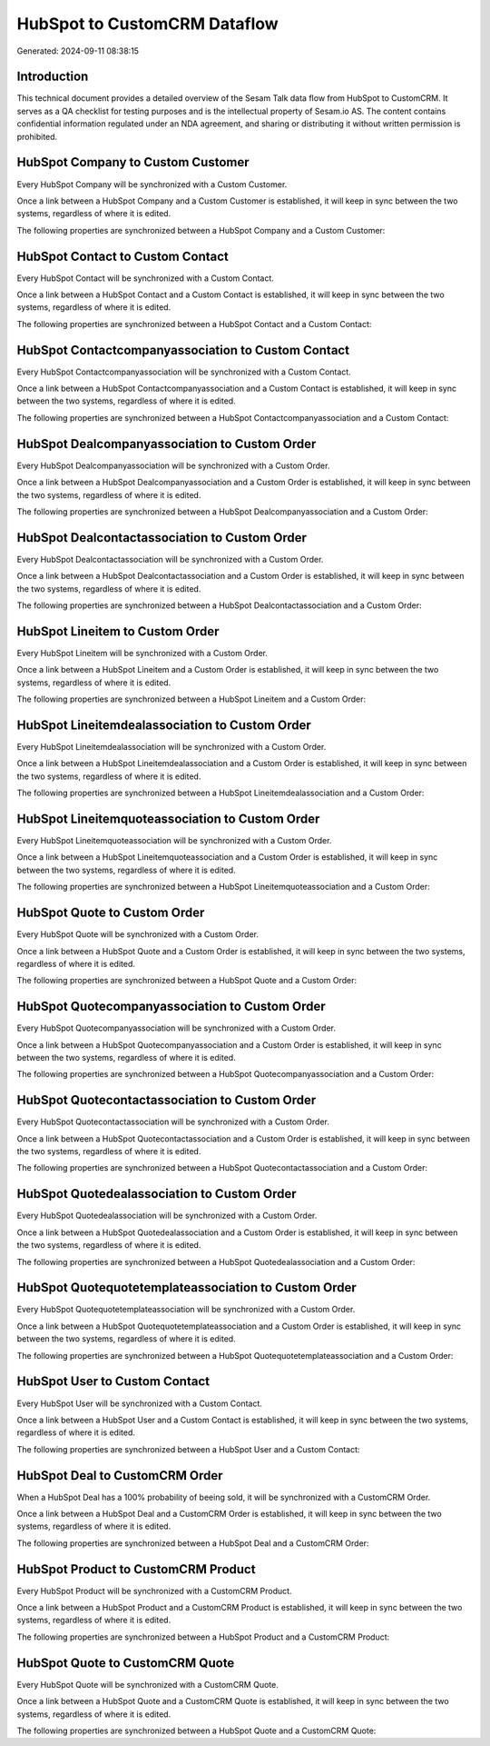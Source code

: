 =============================
HubSpot to CustomCRM Dataflow
=============================

Generated: 2024-09-11 08:38:15

Introduction
------------

This technical document provides a detailed overview of the Sesam Talk data flow from HubSpot to CustomCRM. It serves as a QA checklist for testing purposes and is the intellectual property of Sesam.io AS. The content contains confidential information regulated under an NDA agreement, and sharing or distributing it without written permission is prohibited.

HubSpot Company to Custom Customer
----------------------------------
Every HubSpot Company will be synchronized with a Custom Customer.

Once a link between a HubSpot Company and a Custom Customer is established, it will keep in sync between the two systems, regardless of where it is edited.

The following properties are synchronized between a HubSpot Company and a Custom Customer:

.. list-table::
   :header-rows: 1

   * - HubSpot Company Property
     - Custom Customer Property
     - Custom Data Type


HubSpot Contact to Custom Contact
---------------------------------
Every HubSpot Contact will be synchronized with a Custom Contact.

Once a link between a HubSpot Contact and a Custom Contact is established, it will keep in sync between the two systems, regardless of where it is edited.

The following properties are synchronized between a HubSpot Contact and a Custom Contact:

.. list-table::
   :header-rows: 1

   * - HubSpot Contact Property
     - Custom Contact Property
     - Custom Data Type


HubSpot Contactcompanyassociation to Custom Contact
---------------------------------------------------
Every HubSpot Contactcompanyassociation will be synchronized with a Custom Contact.

Once a link between a HubSpot Contactcompanyassociation and a Custom Contact is established, it will keep in sync between the two systems, regardless of where it is edited.

The following properties are synchronized between a HubSpot Contactcompanyassociation and a Custom Contact:

.. list-table::
   :header-rows: 1

   * - HubSpot Contactcompanyassociation Property
     - Custom Contact Property
     - Custom Data Type


HubSpot Dealcompanyassociation to Custom Order
----------------------------------------------
Every HubSpot Dealcompanyassociation will be synchronized with a Custom Order.

Once a link between a HubSpot Dealcompanyassociation and a Custom Order is established, it will keep in sync between the two systems, regardless of where it is edited.

The following properties are synchronized between a HubSpot Dealcompanyassociation and a Custom Order:

.. list-table::
   :header-rows: 1

   * - HubSpot Dealcompanyassociation Property
     - Custom Order Property
     - Custom Data Type


HubSpot Dealcontactassociation to Custom Order
----------------------------------------------
Every HubSpot Dealcontactassociation will be synchronized with a Custom Order.

Once a link between a HubSpot Dealcontactassociation and a Custom Order is established, it will keep in sync between the two systems, regardless of where it is edited.

The following properties are synchronized between a HubSpot Dealcontactassociation and a Custom Order:

.. list-table::
   :header-rows: 1

   * - HubSpot Dealcontactassociation Property
     - Custom Order Property
     - Custom Data Type


HubSpot Lineitem to Custom Order
--------------------------------
Every HubSpot Lineitem will be synchronized with a Custom Order.

Once a link between a HubSpot Lineitem and a Custom Order is established, it will keep in sync between the two systems, regardless of where it is edited.

The following properties are synchronized between a HubSpot Lineitem and a Custom Order:

.. list-table::
   :header-rows: 1

   * - HubSpot Lineitem Property
     - Custom Order Property
     - Custom Data Type


HubSpot Lineitemdealassociation to Custom Order
-----------------------------------------------
Every HubSpot Lineitemdealassociation will be synchronized with a Custom Order.

Once a link between a HubSpot Lineitemdealassociation and a Custom Order is established, it will keep in sync between the two systems, regardless of where it is edited.

The following properties are synchronized between a HubSpot Lineitemdealassociation and a Custom Order:

.. list-table::
   :header-rows: 1

   * - HubSpot Lineitemdealassociation Property
     - Custom Order Property
     - Custom Data Type


HubSpot Lineitemquoteassociation to Custom Order
------------------------------------------------
Every HubSpot Lineitemquoteassociation will be synchronized with a Custom Order.

Once a link between a HubSpot Lineitemquoteassociation and a Custom Order is established, it will keep in sync between the two systems, regardless of where it is edited.

The following properties are synchronized between a HubSpot Lineitemquoteassociation and a Custom Order:

.. list-table::
   :header-rows: 1

   * - HubSpot Lineitemquoteassociation Property
     - Custom Order Property
     - Custom Data Type


HubSpot Quote to Custom Order
-----------------------------
Every HubSpot Quote will be synchronized with a Custom Order.

Once a link between a HubSpot Quote and a Custom Order is established, it will keep in sync between the two systems, regardless of where it is edited.

The following properties are synchronized between a HubSpot Quote and a Custom Order:

.. list-table::
   :header-rows: 1

   * - HubSpot Quote Property
     - Custom Order Property
     - Custom Data Type


HubSpot Quotecompanyassociation to Custom Order
-----------------------------------------------
Every HubSpot Quotecompanyassociation will be synchronized with a Custom Order.

Once a link between a HubSpot Quotecompanyassociation and a Custom Order is established, it will keep in sync between the two systems, regardless of where it is edited.

The following properties are synchronized between a HubSpot Quotecompanyassociation and a Custom Order:

.. list-table::
   :header-rows: 1

   * - HubSpot Quotecompanyassociation Property
     - Custom Order Property
     - Custom Data Type


HubSpot Quotecontactassociation to Custom Order
-----------------------------------------------
Every HubSpot Quotecontactassociation will be synchronized with a Custom Order.

Once a link between a HubSpot Quotecontactassociation and a Custom Order is established, it will keep in sync between the two systems, regardless of where it is edited.

The following properties are synchronized between a HubSpot Quotecontactassociation and a Custom Order:

.. list-table::
   :header-rows: 1

   * - HubSpot Quotecontactassociation Property
     - Custom Order Property
     - Custom Data Type


HubSpot Quotedealassociation to Custom Order
--------------------------------------------
Every HubSpot Quotedealassociation will be synchronized with a Custom Order.

Once a link between a HubSpot Quotedealassociation and a Custom Order is established, it will keep in sync between the two systems, regardless of where it is edited.

The following properties are synchronized between a HubSpot Quotedealassociation and a Custom Order:

.. list-table::
   :header-rows: 1

   * - HubSpot Quotedealassociation Property
     - Custom Order Property
     - Custom Data Type


HubSpot Quotequotetemplateassociation to Custom Order
-----------------------------------------------------
Every HubSpot Quotequotetemplateassociation will be synchronized with a Custom Order.

Once a link between a HubSpot Quotequotetemplateassociation and a Custom Order is established, it will keep in sync between the two systems, regardless of where it is edited.

The following properties are synchronized between a HubSpot Quotequotetemplateassociation and a Custom Order:

.. list-table::
   :header-rows: 1

   * - HubSpot Quotequotetemplateassociation Property
     - Custom Order Property
     - Custom Data Type


HubSpot User to Custom Contact
------------------------------
Every HubSpot User will be synchronized with a Custom Contact.

Once a link between a HubSpot User and a Custom Contact is established, it will keep in sync between the two systems, regardless of where it is edited.

The following properties are synchronized between a HubSpot User and a Custom Contact:

.. list-table::
   :header-rows: 1

   * - HubSpot User Property
     - Custom Contact Property
     - Custom Data Type


HubSpot Deal to CustomCRM Order
-------------------------------
When a HubSpot Deal has a 100% probability of beeing sold, it  will be synchronized with a CustomCRM Order.

Once a link between a HubSpot Deal and a CustomCRM Order is established, it will keep in sync between the two systems, regardless of where it is edited.

The following properties are synchronized between a HubSpot Deal and a CustomCRM Order:

.. list-table::
   :header-rows: 1

   * - HubSpot Deal Property
     - CustomCRM Order Property
     - CustomCRM Data Type


HubSpot Product to CustomCRM Product
------------------------------------
Every HubSpot Product will be synchronized with a CustomCRM Product.

Once a link between a HubSpot Product and a CustomCRM Product is established, it will keep in sync between the two systems, regardless of where it is edited.

The following properties are synchronized between a HubSpot Product and a CustomCRM Product:

.. list-table::
   :header-rows: 1

   * - HubSpot Product Property
     - CustomCRM Product Property
     - CustomCRM Data Type


HubSpot Quote to CustomCRM Quote
--------------------------------
Every HubSpot Quote will be synchronized with a CustomCRM Quote.

Once a link between a HubSpot Quote and a CustomCRM Quote is established, it will keep in sync between the two systems, regardless of where it is edited.

The following properties are synchronized between a HubSpot Quote and a CustomCRM Quote:

.. list-table::
   :header-rows: 1

   * - HubSpot Quote Property
     - CustomCRM Quote Property
     - CustomCRM Data Type

